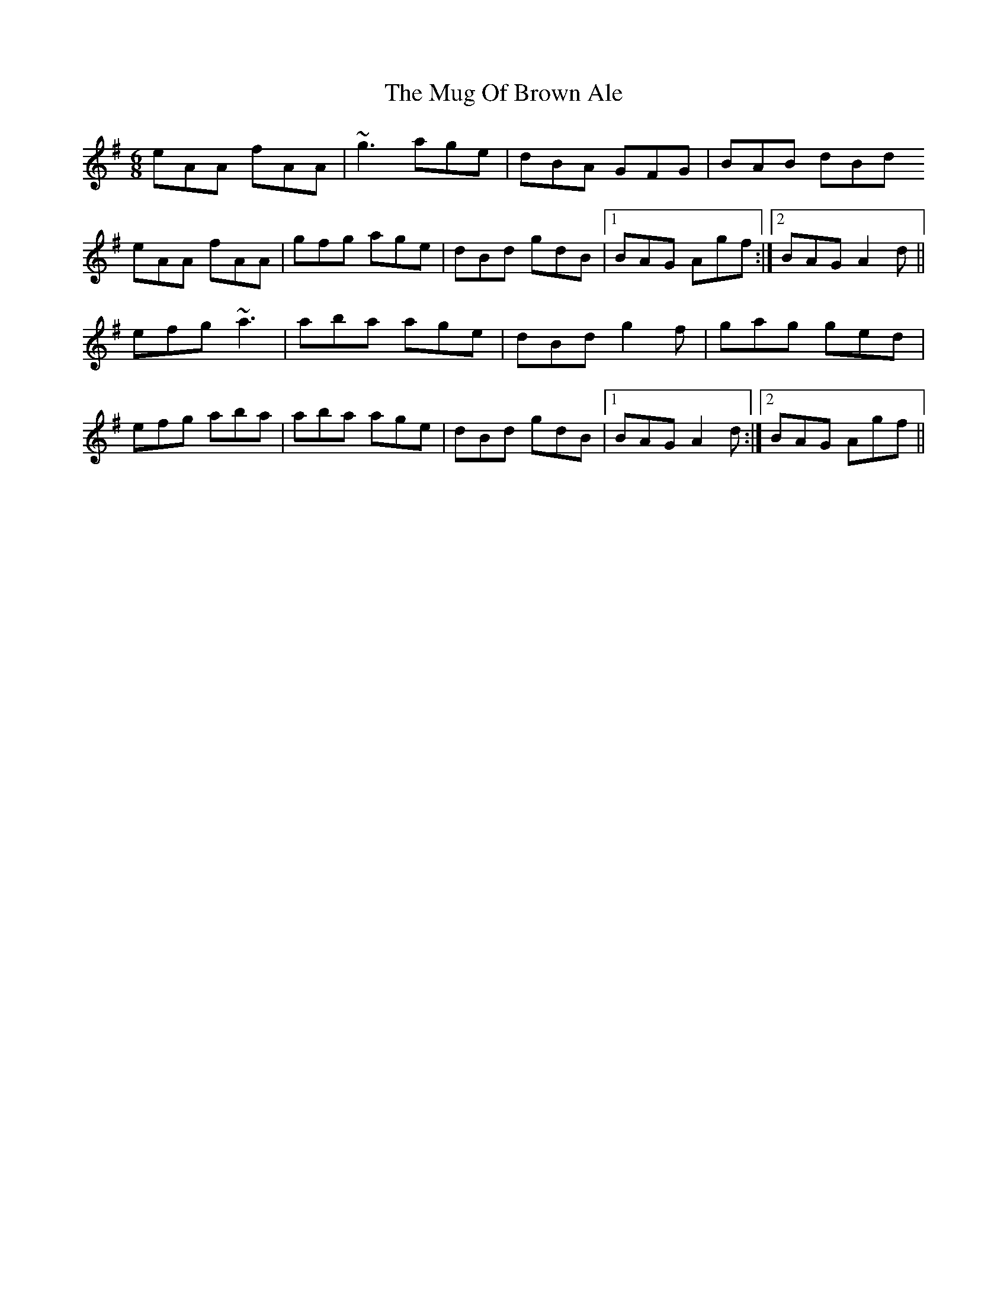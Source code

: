 X: 28329
T: Mug Of Brown Ale, The
R: jig
M: 6/8
K: Adorian
eAA fAA|~g3 age|dBA GFG|BAB dBd
eAA fAA|gfg age|dBd gdB|1 BAG Agf:|2 BAG A2d||
efg ~a3|aba age|dBd g2f|gag ged|
efg aba|aba age|dBd gdB|1 BAG A2d:|2 BAG Agf||

